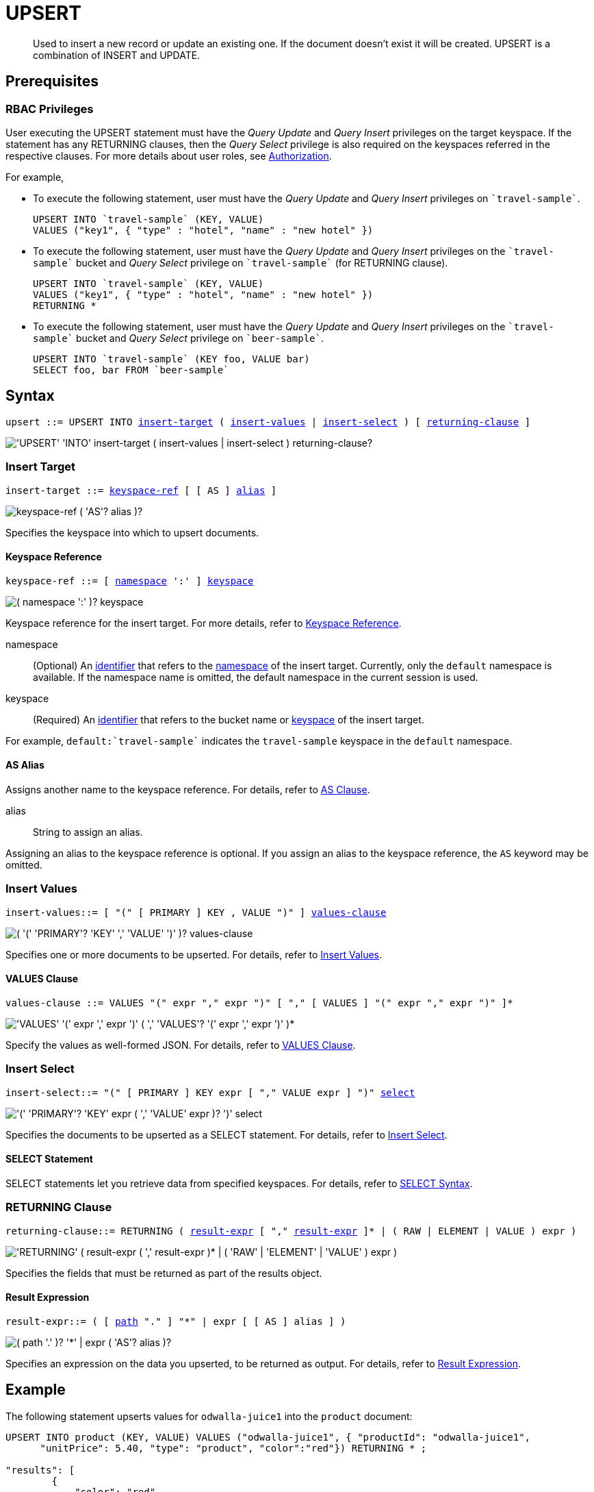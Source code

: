 = UPSERT
:page-topic-type: concept
:imagesdir: ../../assets/images

[abstract]
Used to insert a new record or update an existing one.
If the document doesn’t exist it will be created.
UPSERT is a combination of INSERT and UPDATE.

== Prerequisites

=== RBAC Privileges

User executing the UPSERT statement must have the _Query Update_ and _Query Insert_ privileges on the target keyspace.
If the statement has any RETURNING clauses, then the _Query Select_ privilege is also required on the keyspaces referred in the respective clauses.
For more details about user roles, see
xref:learn:security/authorization-overview.adoc[Authorization].

For example,

* To execute the following statement, user must have the _Query Update_ and _Query Insert_ privileges on `pass:c[`travel-sample`]`.
+
----
UPSERT INTO `travel-sample` (KEY, VALUE)
VALUES ("key1", { "type" : "hotel", "name" : "new hotel" })
----

* To execute the following statement, user must have the _Query Update_ and _Query Insert_ privileges on the `pass:c[`travel-sample`]` bucket and _Query Select_ privilege on `pass:c[`travel-sample`]` (for RETURNING clause).
+
----
UPSERT INTO `travel-sample` (KEY, VALUE)
VALUES ("key1", { "type" : "hotel", "name" : "new hotel" })
RETURNING *
----

* To execute the following statement, user must have the _Query Update_ and _Query Insert_ privileges on the `pass:c[`travel-sample`]` bucket and _Query Select_ privilege on `pass:c[`beer-sample`]`.
+
----
UPSERT INTO `travel-sample` (KEY foo, VALUE bar)
SELECT foo, bar FROM `beer-sample`
----

== Syntax

[subs="normal"]
----
upsert ::= UPSERT INTO <<insert-target,insert-target>> ( <<insert-values,insert-values>> | <<insert-select,insert-select>> ) [ <<returning-clause,returning-clause>> ]
----

image::n1ql-language-reference/upsert.png["'UPSERT' 'INTO' insert-target ( insert-values | insert-select ) returning-clause?"]

[[insert-target]]
=== Insert Target

[subs="normal"]
----
insert-target ::= <<insert-target-ref,keyspace-ref>> [ [ AS ] <<insert-target-alias,alias>> ]
----

image::n1ql-language-reference/merge-source-keyspace.png["keyspace-ref ( 'AS'? alias )?"]

Specifies the keyspace into which to upsert documents.

[[insert-target-ref]]
==== Keyspace Reference

[subs="normal"]
----
keyspace-ref ::= [ xref:n1ql-language-reference/identifiers.adoc[namespace] ':' ] xref:n1ql-language-reference/identifiers.adoc[keyspace]
----

image::n1ql-language-reference/from-keyspace-ref.png["( namespace ':' )? keyspace"]

Keyspace reference for the insert target.
For more details, refer to xref:n1ql-language-reference/from.adoc#from-keyspace-ref[Keyspace Reference].

namespace::
(Optional) An xref:n1ql-language-reference/identifiers.adoc[identifier] that refers to the xref:n1ql-intro/sysinfo.adoc#logical-heirarchy[namespace] of the insert target.
Currently, only the `default` namespace is available.
If the namespace name is omitted, the default namespace in the current session is used.

keyspace::
(Required) An xref:n1ql-language-reference/identifiers.adoc[identifier] that refers to the bucket name or xref:n1ql-intro/sysinfo.adoc#logical-hierarchy[keyspace] of the insert target.

For example, `default:{backtick}travel-sample{backtick}` indicates the `travel-sample` keyspace in the `default` namespace.

[[insert-target-alias]]
==== AS Alias

Assigns another name to the keyspace reference.
For details, refer to xref:n1ql-language-reference/from.adoc#section_ax5_2nx_1db[AS Clause].

alias::
String to assign an alias.

Assigning an alias to the keyspace reference is optional.
If you assign an alias to the keyspace reference, the `AS` keyword may be omitted.

[[insert-values]]
=== Insert Values

[subs="normal"]
----
insert-values::= [ "(" [ PRIMARY ] KEY , VALUE ")" ] <<values-clause,values-clause>>
----

image::n1ql-language-reference/insert-values.png["( '(' 'PRIMARY'? 'KEY' ',' 'VALUE' ')' )? values-clause"]

Specifies one or more documents to be upserted.
For details, refer to xref:n1ql:n1ql-language-reference/insert.adoc#insert-values[Insert Values].

[[values-clause]]
==== VALUES Clause

[subs="normal"]
----
values-clause ::= VALUES "(" expr "," expr ")" [ "," [ VALUES ] "(" expr "," expr ")" ]{asterisk}
----

image::n1ql-language-reference/values-clause.png["'VALUES' '(' expr ',' expr ')' ( ',' 'VALUES'? '(' expr ',' expr ')' )*"]

Specify the values as well-formed JSON.
For details, refer to xref:n1ql:n1ql-language-reference/insert.adoc#values-clause[VALUES Clause].

[[insert-select]]
=== Insert Select

[subs="normal"]
----
insert-select::= "(" [ PRIMARY ] KEY expr [ "," VALUE expr ] ")" <<select-statement,select>>
----

image::n1ql-language-reference/insert-select.png["'(' 'PRIMARY'? 'KEY' expr ( ',' 'VALUE' expr )? ')' select"]

Specifies the documents to be upserted as a SELECT statement.
For details, refer to xref:n1ql:n1ql-language-reference/insert.adoc#insert-select[Insert Select].

[[select-statement]]
==== SELECT Statement

SELECT statements let you retrieve data from specified keyspaces.
For details, refer to xref:n1ql-language-reference/select-syntax.adoc[SELECT Syntax].

[[returning-clause]]
=== RETURNING Clause

[subs="normal"]
----
returning-clause::= RETURNING ( <<result-expr,result-expr>> [ "," <<result-expr,result-expr>> ]{asterisk} | ( RAW | ELEMENT | VALUE ) expr )
----

image::n1ql-language-reference/returning-clause.png["'RETURNING' ( result-expr ( ',' result-expr )* | ( 'RAW' | 'ELEMENT' | 'VALUE' ) expr )"]

Specifies the fields that must be returned as part of the results object.

[[result-expr]]
==== Result Expression

[subs="normal"]
----
result-expr::= ( [ xref:n1ql-intro/queriesandresults.adoc#paths[path] "." ] "*" | expr [ [ AS ] alias ] )
----

image::n1ql-language-reference/result-expr.png["( path '.' )? '*' | expr ( 'AS'? alias )?"]

Specifies an expression on the data you upserted, to be returned as output.
For details, refer to xref:n1ql:n1ql-language-reference/insert.adoc#result-expression[Result Expression].

== Example

The following statement upserts values for [.in]`odwalla-juice1` into the [.in]`product` document:

----
UPSERT INTO product (KEY, VALUE) VALUES ("odwalla-juice1", { "productId": "odwalla-juice1",
      "unitPrice": 5.40, "type": "product", "color":"red"}) RETURNING * ;

"results": [
        {
            "color": "red",
            "productId": "odwalla-juice1",
            "type": "product",
            "unitPrice": 5.4
        }
    ]
----
